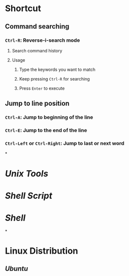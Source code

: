 * *Shortcut*
** Command searching
*** ~Ctrl-R~: Reverse-i-search mode
:PROPERTIES:
:collapsed: true
:END:
**** Search command history
**** Usage
***** Type the keywords you want to match
***** Keep pressing ~Ctrl-R~ for searching
***** Press ~Enter~ to execute
** Jump to line position
*** ~Ctrl-A~: Jump to beginning of the line
*** ~Ctrl-E~: Jump to the end of the line
*** ~Ctrl-Left~ or ~Ctrl-Right~: Jump to last or next word
*
* [[Unix Tools]]
* [[Shell Script]]
* [[Shell]]
*
* *Linux Distribution*
** [[Ubuntu]]